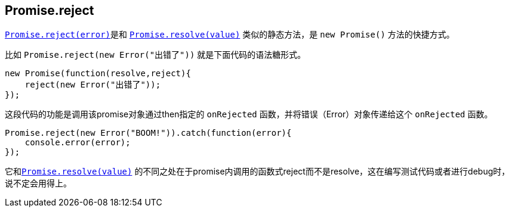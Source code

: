 [[ch2-promise-reject]]
== Promise.reject

<<Promise.reject, `Promise.reject(error)`>>是和
<<Promise.resolve, `Promise.resolve(value)`>> 类似的静态方法，是 `new Promise()` 方法的快捷方式。

比如 `Promise.reject(new Error("出错了"))` 就是下面代码的语法糖形式。

[source,javascript]
----
new Promise(function(resolve,reject){
    reject(new Error("出错了"));
});
----

这段代码的功能是调用该promise对象通过then指定的 `onRejected` 函数，并将错误（Error）对象传递给这个 `onRejected` 函数。

[role="executable"]
[source,javascript]
----
Promise.reject(new Error("BOOM!")).catch(function(error){
    console.error(error);
});
----

它和<<Promise.resolve, `Promise.resolve(value)`>> 的不同之处在于promise内调用的函数式reject而不是resolve，这在编写测试代码或者进行debug时，说不定会用得上。